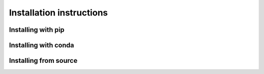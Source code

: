 Installation instructions
=========================

Installing with pip
"""""""""""""""""""

Installing with conda
"""""""""""""""""""""

Installing from source
""""""""""""""""""""""
